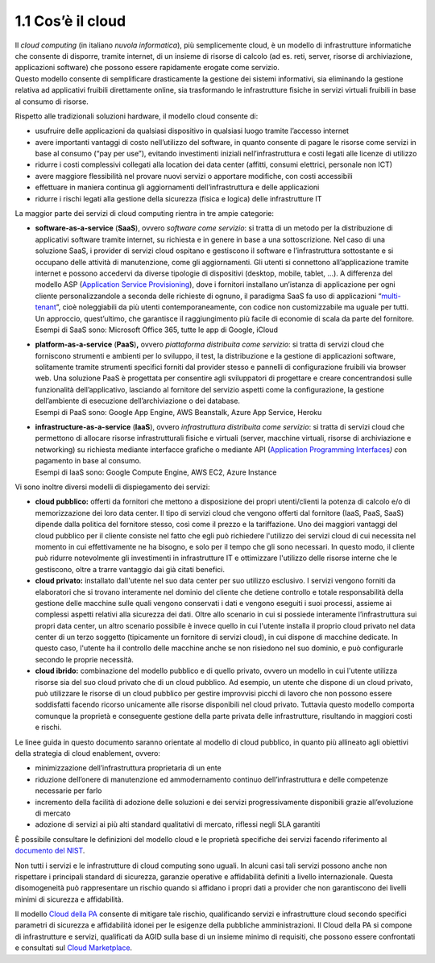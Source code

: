 **1.1 Cos’è il cloud**
======================

| Il *cloud computing* (in italiano *nuvola informatica*), più
  semplicemente cloud, è un modello di infrastrutture informatiche che
  consente di disporre, tramite internet, di un insieme di risorse di
  calcolo (ad es. reti, server, risorse di archiviazione, applicazioni
  software) che possono essere rapidamente erogate come servizio.
| Questo modello consente di semplificare drasticamente la gestione dei
  sistemi informativi, sia eliminando la gestione relativa ad
  applicativi fruibili direttamente online, sia trasformando le
  infrastrutture fisiche in servizi virtuali fruibili in base al consumo
  di risorse.

Rispetto alle tradizionali soluzioni hardware, il modello cloud consente
di:

-  usufruire delle applicazioni da qualsiasi dispositivo in qualsiasi
   luogo tramite l’accesso internet

-  avere importanti vantaggi di costo nell’utilizzo del software, in
   quanto consente di pagare le risorse come servizi in base al consumo
   (“pay per use”), evitando investimenti iniziali nell’infrastruttura e
   costi legati alle licenze di utilizzo

-  ridurre i costi complessivi collegati alla location dei data center
   (affitti, consumi elettrici, personale non ICT)

-  avere maggiore flessibilità nel provare nuovi servizi o apportare
   modifiche, con costi accessibili

-  effettuare in maniera continua gli aggiornamenti dell’infrastruttura
   e delle applicazioni

-  ridurre i rischi legati alla gestione della sicurezza (fisica e
   logica) delle infrastrutture IT

La maggior parte dei servizi di cloud computing rientra in tre ampie
categorie:

-  | **software-as-a-service** (**SaaS**), ovvero *software come
     servizio*: si tratta di un metodo per la distribuzione di
     applicativi software tramite internet, su richiesta e in genere in
     base a una sottoscrizione. Nel caso di una soluzione SaaS, i
     provider di servizi cloud ospitano e gestiscono il software e
     l’infrastruttura sottostante e si occupano delle attività di
     manutenzione, come gli aggiornamenti. Gli utenti si connettono
     all’applicazione tramite internet e possono accedervi da diverse
     tipologie di dispositivi (desktop, mobile, tablet, …). A differenza
     del modello ASP (`Application Service
     Provisioning <https://it.wikipedia.org/wiki/Application_service_provider>`__),
     dove i fornitori installano un’istanza di applicazione per ogni
     cliente personalizzandole a seconda delle richieste di ognuno, il
     paradigma SaaS fa uso di applicazioni
     “\ `multi-tenant <https://it.wikipedia.org/wiki/Multi-tenant>`__\ ”,
     cioè noleggiabili da più utenti contemporaneamente, con codice non
     customizzabile ma uguale per tutti. Un approccio, quest’ultimo, che
     garantisce il raggiungimento più facile di economie di scala da
     parte del fornitore.
   | Esempi di SaaS sono: Microsoft Office 365, tutte le app di Google,
     iCloud

-  | **platform-as-a-service** (**PaaS**)\ **,** ovvero *piattaforma
     distribuita come servizio*: si tratta di servizi cloud che
     forniscono strumenti e ambienti per lo sviluppo, il test, la
     distribuzione e la gestione di applicazioni software, solitamente
     tramite strumenti specifici forniti dal provider stesso e pannelli
     di configurazione fruibili via browser web. Una soluzione PaaS è
     progettata per consentire agli sviluppatori di progettare e creare
     concentrandosi sulle funzionalità dell’applicativo, lasciando al
     fornitore del servizio aspetti come la configurazione, la gestione
     dell’ambiente di esecuzione dell’archiviazione o dei database.
   | Esempi di PaaS sono: Google App Engine, AWS Beanstalk, Azure App
     Service, Heroku

-  | **infrastructure-as-a-service** (**IaaS**), ovvero *infrastruttura
     distribuita come servizio*: si tratta di servizi cloud che
     permettono di allocare risorse infrastrutturali fisiche e virtuali
     (server, macchine virtuali, risorse di archiviazione e networking)
     su richiesta mediante interfacce grafiche o mediante API
     (`Application Programming
     Interfaces <https://it.wikipedia.org/wiki/Application_programming_interface>`__\ *)
     c*\ on pagamento in base al consumo.
   | Esempi di IaaS sono: Google Compute Engine, AWS EC2, Azure Instance

Vi sono inoltre diversi modelli di dispiegamento dei servizi:

-  **cloud pubblico:** offerti da fornitori che mettono a disposizione
   dei propri utenti/clienti la potenza di calcolo e/o di memorizzazione
   dei loro data center. Il tipo di servizi cloud che vengono offerti
   dal fornitore (IaaS, PaaS, SaaS) dipende dalla politica del fornitore
   stesso, così come il prezzo e la tariffazione. Uno dei maggiori
   vantaggi del cloud pubblico per il cliente consiste nel fatto che
   egli può richiedere l'utilizzo dei servizi cloud di cui necessita nel
   momento in cui effettivamente ne ha bisogno, e solo per il tempo che
   gli sono necessari. In questo modo, il cliente può ridurre
   notevolmente gli investimenti in infrastrutture IT e ottimizzare
   l'utilizzo delle risorse interne che le gestiscono, oltre a trarre
   vantaggio dai già citati benefici.

-  **cloud privato:** installato dall'utente nel suo data center per suo
   utilizzo esclusivo. I servizi vengono forniti da elaboratori che si
   trovano interamente nel dominio del cliente che detiene controllo e
   totale responsabilità della gestione delle macchine sulle quali
   vengono conservati i dati e vengono eseguiti i suoi processi, assieme
   ai complessi aspetti relativi alla sicurezza dei dati. Oltre allo
   scenario in cui si possiede interamente l’infrastruttura sui propri
   data center, un altro scenario possibile è invece quello in cui
   l'utente installa il proprio cloud privato nel data center di un
   terzo soggetto (tipicamente un fornitore di servizi cloud), in cui
   dispone di macchine dedicate. In questo caso, l'utente ha il
   controllo delle macchine anche se non risiedono nel suo dominio, e
   può configurarle secondo le proprie necessità.

-  **cloud ibrido:** combinazione del modello pubblico e di quello
   privato, ovvero un modello in cui l'utente utilizza risorse sia del
   suo cloud privato che di un cloud pubblico. Ad esempio, un utente che
   dispone di un cloud privato, può utilizzare le risorse di un cloud
   pubblico per gestire improvvisi picchi di lavoro che non possono
   essere soddisfatti facendo ricorso unicamente alle risorse
   disponibili nel cloud privato. Tuttavia questo modello comporta
   comunque la proprietà e conseguente gestione della parte privata
   delle infrastrutture, risultando in maggiori costi e rischi.

Le linee guida in questo documento saranno orientate al modello di cloud
pubblico, in quanto più allineato agli obiettivi della strategia di
cloud enablement, ovvero:

-  minimizzazione dell’infrastruttura proprietaria di un ente

-  riduzione dell’onere di manutenzione ed ammodernamento continuo
   dell’infrastruttura e delle competenze necessarie per farlo

-  incremento della facilità di adozione delle soluzioni e dei servizi
   progressivamente disponibili grazie all’evoluzione di mercato

-  adozione di servizi ai più alti standard qualitativi di mercato,
   riflessi negli SLA garantiti

È possibile consultare le definizioni del modello cloud e le proprietà
specifiche dei servizi facendo riferimento al `documento del
NIST <https://nvlpubs.nist.gov/nistpubs/Legacy/SP/nistspecialpublication800-145.pdf>`__.

Non tutti i servizi e le infrastrutture di cloud computing sono uguali.
In alcuni casi tali servizi possono anche non rispettare i principali
standard di sicurezza, garanzie operative e affidabilità definiti a
livello internazionale. Questa disomogeneità può rappresentare un
rischio quando si affidano i propri dati a provider che non garantiscono
dei livelli minimi di sicurezza e affidabilità.

Il modello `Cloud della
PA <https://cloud.italia.it/projects/cloud-italia-docs/it/latest/cloud-della-pa.html>`__
consente di mitigare tale rischio, qualificando servizi e infrastrutture
cloud secondo specifici parametri di sicurezza e affidabilità idonei per
le esigenze della pubbliche amministrazioni. Il Cloud della PA si
compone di infrastrutture e servizi, qualificati da AGID sulla base di
un insieme minimo di requisiti, che possono essere confrontati e
consultati sul `Cloud
Marketplace <https://cloud.italia.it/marketplace/supplier/market/index.html>`__.

